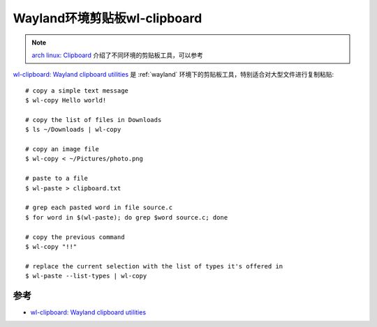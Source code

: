 .. _wl-clipboard:

================================
Wayland环境剪贴板wl-clipboard
================================

.. note::

   `arch linux: Clipboard <https://wiki.archlinux.org/title/clipboard>`_ 介绍了不同环境的剪贴板工具，可以参考

`wl-clipboard: Wayland clipboard utilities <https://github.com/bugaevc/wl-clipboard>`_ 是 :ref:`wayland` 环境下的剪贴板工具，特别适合对大型文件进行复制粘贴::

   # copy a simple text message
   $ wl-copy Hello world!

   # copy the list of files in Downloads
   $ ls ~/Downloads | wl-copy

   # copy an image file
   $ wl-copy < ~/Pictures/photo.png

   # paste to a file
   $ wl-paste > clipboard.txt

   # grep each pasted word in file source.c
   $ for word in $(wl-paste); do grep $word source.c; done

   # copy the previous command
   $ wl-copy "!!"

   # replace the current selection with the list of types it's offered in
   $ wl-paste --list-types | wl-copy

参考
======

- `wl-clipboard: Wayland clipboard utilities <https://github.com/bugaevc/wl-clipboard>`_

